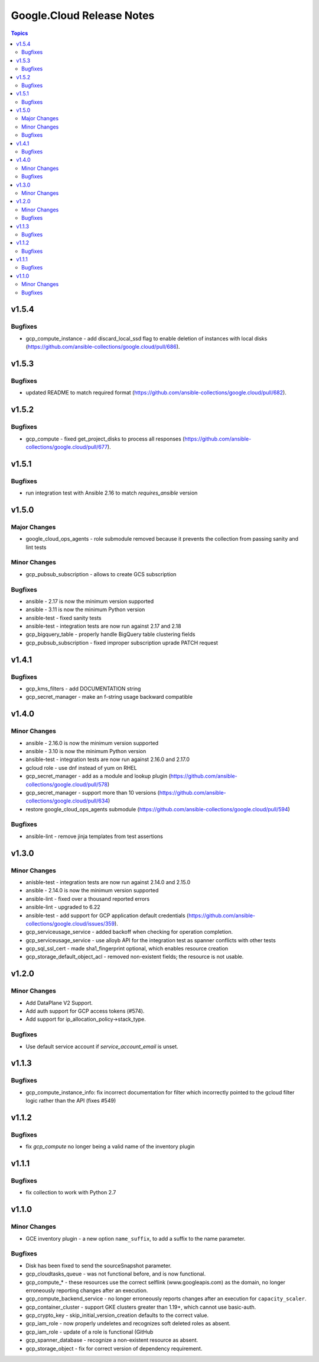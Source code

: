 ==========================
Google.Cloud Release Notes
==========================

.. contents:: Topics

v1.5.4
======

Bugfixes
--------

- gcp_compute_instance - add discard_local_ssd flag to enable deletion of instances with local disks (https://github.com/ansible-collections/google.cloud/pull/686).

v1.5.3
======

Bugfixes
--------

- updated README to match required format (https://github.com/ansible-collections/google.cloud/pull/682).

v1.5.2
======

Bugfixes
--------

- gcp_compute - fixed get_project_disks to process all responses (https://github.com/ansible-collections/google.cloud/pull/677).

v1.5.1
======

Bugfixes
--------

- run integration test with Ansible 2.16 to match `requires_ansible` version

v1.5.0
======

Major Changes
-------------

- google_cloud_ops_agents - role submodule removed because it prevents the collection from passing sanity and lint tests

Minor Changes
-------------

- gcp_pubsub_subscription - allows to create GCS subscription

Bugfixes
--------

- ansible - 2.17 is now the minimum version supported
- ansible - 3.11 is now the minimum Python version
- ansible-test - fixed sanity tests
- ansible-test - integration tests are now run against 2.17 and 2.18
- gcp_bigquery_table - properly handle BigQuery table clustering fields
- gcp_pubsub_subscription - fixed improper subscription uprade PATCH request

v1.4.1
======

Bugfixes
--------

- gcp_kms_filters - add DOCUMENTATION string
- gcp_secret_manager - make an f-string usage backward compatible

v1.4.0
======

Minor Changes
-------------

- ansible - 2.16.0 is now the minimum version supported
- ansible - 3.10 is now the minimum Python version
- ansible-test - integration tests are now run against 2.16.0 and 2.17.0
- gcloud role - use dnf instead of yum on RHEL
- gcp_secret_manager - add as a module and lookup plugin (https://github.com/ansible-collections/google.cloud/pull/578)
- gcp_secret_manager - support more than 10 versions (https://github.com/ansible-collections/google.cloud/pull/634)
- restore google_cloud_ops_agents submodule (https://github.com/ansible-collections/google.cloud/pull/594)

Bugfixes
--------

- ansible-lint - remove jinja templates from test assertions

v1.3.0
======

Minor Changes
-------------

- anisble-test - integration tests are now run against 2.14.0 and 2.15.0
- ansible - 2.14.0 is now the minimum version supported
- ansible-lint - fixed over a thousand reported errors
- ansible-lint - upgraded to 6.22
- ansible-test - add support for GCP application default credentials (https://github.com/ansible-collections/google.cloud/issues/359).
- gcp_serviceusage_service - added backoff when checking for operation completion.
- gcp_serviceusage_service - use alloyb API for the integration test as spanner conflicts with other tests
- gcp_sql_ssl_cert - made sha1_fingerprint optional, which enables resource creation
- gcp_storage_default_object_acl - removed non-existent fields; the resource is not usable.

v1.2.0
======

Minor Changes
-------------

- Add DataPlane V2 Support.
- Add auth support for GCP access tokens (#574).
- Add support for ip_allocation_policy->stack_type.

Bugfixes
--------

- Use default service account if `service_account_email` is unset.

v1.1.3
======

Bugfixes
--------

- gcp_compute_instance_info: fix incorrect documentation for filter which incorrectly pointed to the gcloud filter logic rather than the API (fixes #549)

v1.1.2
======

Bugfixes
--------

- fix `gcp_compute` no longer being a valid name of the inventory plugin

v1.1.1
======

Bugfixes
--------

- fix collection to work with Python 2.7

v1.1.0
======

Minor Changes
-------------

- GCE inventory plugin - a new option ``name_suffix``, to add a suffix to the name parameter.

Bugfixes
--------

- Disk has been fixed to send the sourceSnapshot parameter.
- gcp_cloudtasks_queue - was not functional before, and is now functional.
- gcp_compute_* - these resources use the correct selflink (www.googleapis.com) as the domain, no longer erroneously reporting changes after an execution.
- gcp_compute_backend_service - no longer erroneously reports changes after an execution for ``capacity_scaler``.
- gcp_container_cluster - support GKE clusters greater than 1.19+, which cannot use basic-auth.
- gcp_crypto_key - skip_initial_version_creation defaults to the correct value.
- gcp_iam_role - now properly undeletes and recognizes soft deleted roles as absent.
- gcp_iam_role - update of a role is functional (GitHub
- gcp_spanner_database - recognize a non-existent resource as absent.
- gcp_storage_object - fix for correct version of dependency requirement.
